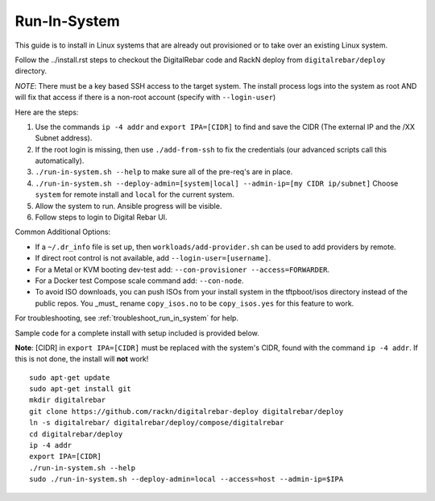 .. index::
  pair: Linux; Run in System
  pair: Deployment; Run in System

.. _run_in_system:

Run-In-System
-------------

This guide is to install in Linux systems that are already out provisioned or to take over an existing Linux system.

Follow the ../install.rst steps to checkout the DigitalRebar code and RackN deploy from ``digitalrebar/deploy`` directory.

*NOTE*: There must be a key based SSH access to the target system.  The install process logs into the system as root AND will fix that access if there is a non-root account (specify with ``--login-user``)

Here are the steps:

#. Use the commands ``ip -4 addr`` and ``export IPA=[CIDR]`` to find and save the CIDR (The external IP and the /XX Subnet address).
#. If the root login is missing, then use ``./add-from-ssh`` to fix the credentials (our advanced scripts call this automatically).
#. ``./run-in-system.sh --help`` to make sure all of the pre-req's are in place.
#. ``./run-in-system.sh --deploy-admin=[system|local] --admin-ip=[my CIDR ip/subnet]`` Choose ``system`` for remote install and ``local`` for the current system.
#. Allow the system to run. Ansible progress will be visible.
#. Follow steps to login to Digital Rebar UI.

Common Additional Options:

* If a  ``~/.dr_info`` file is set up, then ``workloads/add-provider.sh`` can be used to add providers by remote.
* If direct root control is not available, add ``--login-user=[username]``.
* For a Metal or KVM booting dev-test add: ``--con-provisioner --access=FORWARDER``.
* For a Docker test Compose scale command add: ``--con-node``.
* To avoid ISO downloads, you can push ISOs from your install system in the tftpboot/isos directory instead of the public repos.  You _must_ rename ``copy_isos.no`` to be ``copy_isos.yes`` for this feature to work.

For troubleshooting, see :ref:`troubleshoot_run_in_system` for help.

Sample code for a complete install with setup included is provided below. 

**Note**: [CIDR] in ``export IPA=[CIDR]`` must be replaced with the system's CIDR, found with the command ``ip -4 addr``. If this is not done, the install will **not** work!

::

	sudo apt-get update
	sudo apt-get install git
	mkdir digitalrebar
	git clone https://github.com/rackn/digitalrebar-deploy digitalrebar/deploy
	ln -s digitalrebar/ digitalrebar/deploy/compose/digitalrebar
	cd digitalrebar/deploy
	ip -4 addr
	export IPA=[CIDR]
	./run-in-system.sh --help
	sudo ./run-in-system.sh --deploy-admin=local --access=host --admin-ip=$IPA